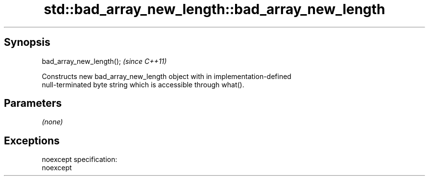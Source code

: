 .TH std::bad_array_new_length::bad_array_new_length 3 "Apr 19 2014" "1.0.0" "C++ Standard Libary"
.SH Synopsis
   bad_array_new_length();  \fI(since C++11)\fP

   Constructs new bad_array_new_length object with in implementation-defined
   null-terminated byte string which is accessible through what().

.SH Parameters

   \fI(none)\fP

.SH Exceptions

   noexcept specification:  
   noexcept
     
